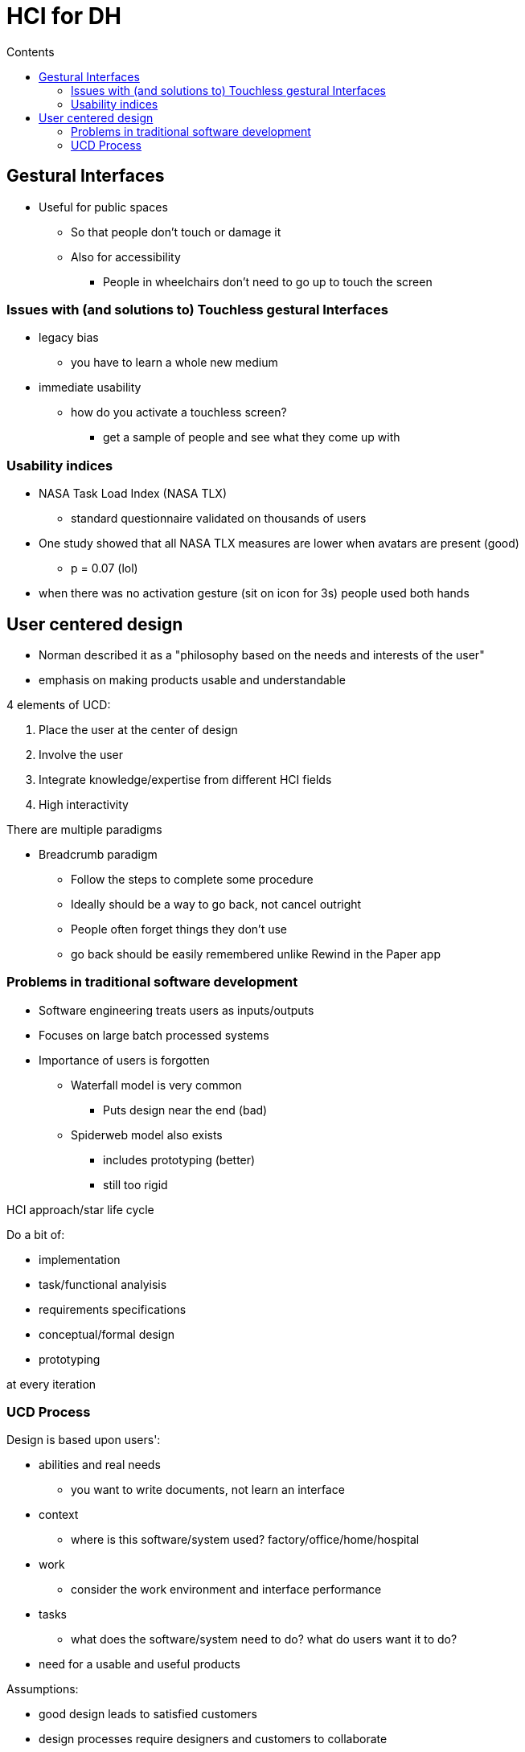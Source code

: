 = HCI for DH
:toc:
:toc-title: Contents
:nofooter:

== Gestural Interfaces

* Useful for public spaces
** So that people don't touch or damage it
** Also for accessibility
*** People in wheelchairs don't need to go up to touch the screen

=== Issues with (and solutions to) Touchless gestural Interfaces

* legacy bias
** you have to learn a whole new medium
* immediate usability
** how do you activate a touchless screen?
*** get a sample of people and see what they come up with

=== Usability indices

* NASA Task Load Index (NASA TLX)
** standard questionnaire validated on thousands of users
* One study showed that all NASA TLX measures are lower when avatars are present (good)
** p = 0.07 (lol)
* when there was no activation gesture (sit on icon for 3s) people used both hands

== User centered design

* Norman described it as a "philosophy based on the needs and interests of the user"
* emphasis on making products usable and understandable

4 elements of UCD:

. Place the user at the center of design
. Involve the user
. Integrate knowledge/expertise from different HCI fields
. High interactivity

There are multiple paradigms

* Breadcrumb paradigm
** Follow the steps to complete some procedure
** Ideally should be a way to go back, not cancel outright
** People often forget things they don't use
** go back should be easily remembered unlike Rewind in the Paper app

=== Problems in traditional software development

* Software engineering treats users as inputs/outputs
* Focuses on large batch processed systems
* Importance of users is forgotten
** Waterfall model is very common
*** Puts design near the end (bad)
** Spiderweb model also exists
*** includes prototyping (better)
*** still too rigid

HCI approach/star life cycle

Do a bit of:

* implementation
* task/functional analyisis
* requirements specifications
* conceptual/formal design
* prototyping

at every iteration

=== UCD Process

Design is based upon users':

* abilities and real needs
** you want to write documents, not learn an interface
* context
** where is this software/system used? factory/office/home/hospital
* work
** consider the work environment and interface performance
* tasks
** what does the software/system need to do? what do users want it to do?
* need for a usable and useful products

Assumptions:

* good design leads to satisfied customers
* design processes require designers and customers to collaborate
* constant communication between designers and customers

==== Methods for involving the user

* talk to users
** many designers don't
** beware subconscious needs/requirements
** beware idiot customers as well
** explain the design
*** describe what you're going to do
*** get input at all design stages
** have visuals/demos
*** people react differently to verbal explanations
*** prototypes are critical

* contextual interviews+site visits
** interview users their workplace while they're working
** discover their culture, requirements, expectations


==== Participatory design

End users participate actively in all phases of the design process

Problems

* Intuitions can be wrong
* Interviews are not accurate
* Designers don't know users sufficiently well to deeply understand their requirements

Solution

* designers should have access to representative users
** *END USERS*, not their managers

End users are considered subject matter experts

There are ups and downs

Ups:

* users react well to suggested system designs
** designs must be complete
* users bring in important knowledge
* greater buy-in rate

Downs:

* hard to get a good pool of users
* users are not expert designers
* users are not always right
** they often don't know what they want

==== Sketching & Prototyping 